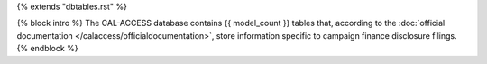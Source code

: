 {% extends "dbtables.rst" %}

{% block intro %}
The CAL-ACCESS database contains {{ model_count }} tables that, according to the
:doc:`official documentation </calaccess/officialdocumentation>`,
store information specific to campaign finance disclosure filings.
{% endblock %}
